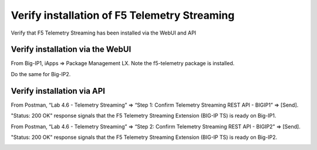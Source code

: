 Verify installation of F5 Telemetry Streaming
================================================================================
Verify that F5 Telemetry Streaming has been installed via the WebUI and API


Verify installation via the WebUI
--------------------------------------------------------------------------------

From Big-IP1, iApps => Package Management LX. Note the f5-telemetry package is installed.

Do the same for Big-IP2.

.. image:: ./images/2023_1_bigip1_telemetry_streaming_icontrol_lx_installed.png
	   :scale: 50%


Verify installation via API
--------------------------------------------------------------------------------

From Postman, “Lab 4.6 - Telemetry Streaming” => “Step 1: Confirm Telemetry Streaming REST API - BIGIP1” => [Send].

"Status: 200 OK" response signals that the F5 Telemetry Streaming Extension (BIG-IP TS) is ready on Big-IP1.

.. image:: ./images/2023_2_postman_telemetry_streaming_status_bigip1.png
	   :scale: 50%

From Postman, “Lab 4.6 - Telemetry Streaming” => “Step 2: Confirm Telemetry Streaming REST API - BIGIP2” => [Send].

"Status: 200 OK" response signals that the F5 Telemetry Streaming Extension (BIG-IP TS) is ready on Big-IP2.

.. image:: ./images/2023_3_postman_telemetry_streaming_status_bigip2.png
	   :scale: 50%


